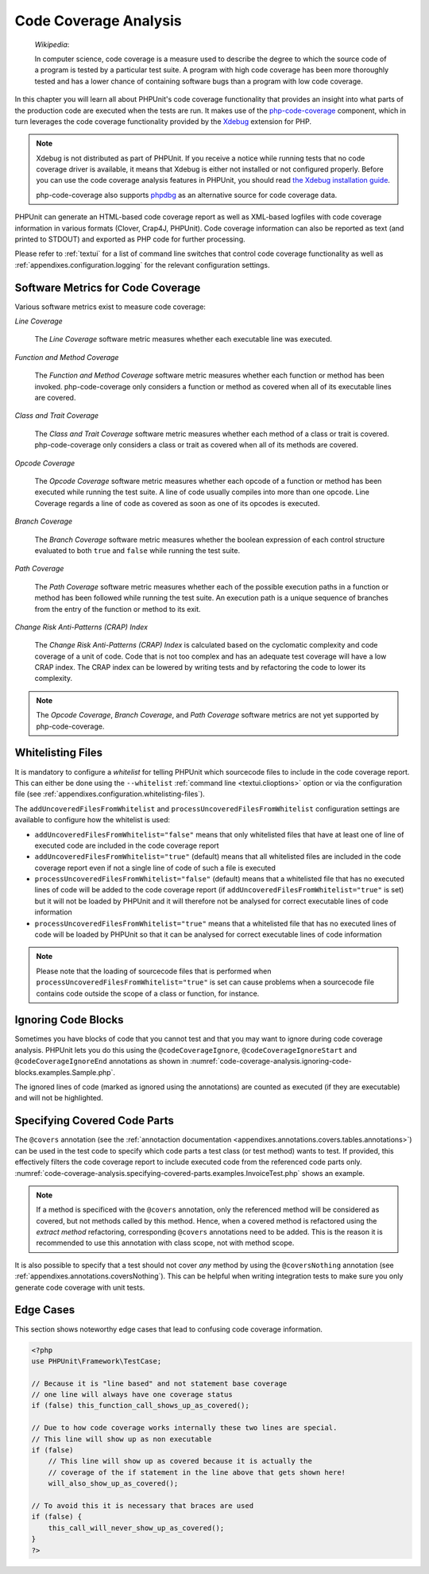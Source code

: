 

.. _code-coverage-analysis:

======================
Code Coverage Analysis
======================

    *Wikipedia*:

    In computer science, code coverage is a measure used to describe the
    degree to which the source code of a program is tested by a particular
    test suite. A program with high code coverage has been more thoroughly
    tested and has a lower chance of containing software bugs than a program
    with low code coverage.

In this chapter you will learn all about PHPUnit's code coverage
functionality that provides an insight into what parts of the production
code are executed when the tests are run. It makes use of the
`php-code-coverage <https://github.com/sebastianbergmann/php-code-coverage>`_
component, which in turn leverages the code coverage functionality provided
by the `Xdebug <https://xdebug.org/>`_ extension for PHP.

.. admonition:: Note

   Xdebug is not distributed as part of PHPUnit. If you receive a notice
   while running tests that no code coverage driver is available, it means
   that Xdebug is either not installed or not configured properly. Before
   you can use the code coverage analysis features in PHPUnit, you should
   read `the Xdebug installation guide <https://xdebug.org/docs/install>`_.

   php-code-coverage also supports `phpdbg <https://phpdbg.room11.org/introduction.html>`_
   as an alternative source for code coverage data.

PHPUnit can generate an HTML-based code coverage report as well as
XML-based logfiles with code coverage information in various formats
(Clover, Crap4J, PHPUnit). Code coverage information can also be reported
as text (and printed to STDOUT) and exported as PHP code for further
processing.

Please refer to :ref:`textui` for a list of command line switches
that control code coverage functionality as well as
:ref:`appendixes.configuration.logging` for the relevant
configuration settings.

.. _code-coverage-analysis.metrics:

Software Metrics for Code Coverage
##################################

Various software metrics exist to measure code coverage:

*Line Coverage*

    The *Line Coverage* software metric measures
    whether each executable line was executed.

*Function and Method Coverage*

    The *Function and Method Coverage* software
    metric measures whether each function or method has been invoked.
    php-code-coverage only considers a function or method as covered when
    all of its executable lines are covered.

*Class and Trait Coverage*

    The *Class and Trait Coverage* software metric
    measures whether each method of a class or trait is covered.
    php-code-coverage only considers a class or trait as covered when all
    of its methods are covered.

*Opcode Coverage*

    The *Opcode Coverage* software metric measures
    whether each opcode of a function or method has been executed while
    running the test suite. A line of code usually compiles into more
    than one opcode. Line Coverage regards a line of code as covered as
    soon as one of its opcodes is executed.

*Branch Coverage*

    The *Branch Coverage* software metric measures
    whether the boolean expression of each control structure evaluated
    to both ``true`` and ``false`` while
    running the test suite.

*Path Coverage*

    The *Path Coverage* software metric measures
    whether each of the possible execution paths in a function or method
    has been followed while running the test suite. An execution path is
    a unique sequence of branches from the entry of the function or
    method to its exit.

*Change Risk Anti-Patterns (CRAP) Index*

    The *Change Risk Anti-Patterns (CRAP) Index* is
    calculated based on the cyclomatic complexity and code coverage of a
    unit of code. Code that is not too complex and has an adequate test
    coverage will have a low CRAP index. The CRAP index can be lowered
    by writing tests and by refactoring the code to lower its
    complexity.

.. admonition:: Note

   The *Opcode Coverage*,
   *Branch Coverage*, and
   *Path Coverage* software metrics are not yet
   supported by php-code-coverage.

.. _code-coverage-analysis.whitelisting-files:

Whitelisting Files
##################

It is mandatory to configure a *whitelist* for telling
PHPUnit which sourcecode files to include in the code coverage report.
This can either be done using the ``--whitelist``
:ref:`command line <textui.clioptions>` option or via the
configuration file (see :ref:`appendixes.configuration.whitelisting-files`).

The ``addUncoveredFilesFromWhitelist`` and ``processUncoveredFilesFromWhitelist`` configuration settings are available to configure how the whitelist is used:

- ``addUncoveredFilesFromWhitelist="false"`` means that only whitelisted files that have at least one of line of executed code are included in the code coverage report

- ``addUncoveredFilesFromWhitelist="true"`` (default) means that all whitelisted files are included in the code coverage report even if not a single line of code of such a file is executed

- ``processUncoveredFilesFromWhitelist="false"`` (default) means that a whitelisted file that has no executed lines of code will be added to the code coverage report (if ``addUncoveredFilesFromWhitelist="true"`` is set) but it will not be loaded by PHPUnit and it will therefore not be analysed for correct executable lines of code information

- ``processUncoveredFilesFromWhitelist="true"`` means that a whitelisted file that has no executed lines of code will be loaded by PHPUnit so that it can be analysed for correct executable lines of code information

.. admonition:: Note

   Please note that the loading of sourcecode files that is performed when
   ``processUncoveredFilesFromWhitelist="true"`` is set can
   cause problems when a sourcecode file contains code outside the scope of
   a class or function, for instance.

.. _code-coverage-analysis.ignoring-code-blocks:

Ignoring Code Blocks
####################

Sometimes you have blocks of code that you cannot test and that you may
want to ignore during code coverage analysis. PHPUnit lets you do this
using the ``@codeCoverageIgnore``,
``@codeCoverageIgnoreStart`` and
``@codeCoverageIgnoreEnd`` annotations as shown in
:numref:`code-coverage-analysis.ignoring-code-blocks.examples.Sample.php`.

.. code-block:: php
    :caption: Using the ``@codeCoverageIgnore``, ``@codeCoverageIgnoreStart`` and ``@codeCoverageIgnoreEnd`` annotations
    :name: code-coverage-analysis.ignoring-code-blocks.examples.Sample.php

    <?php
    use PHPUnit\Framework\TestCase;

    /**
     * @codeCoverageIgnore
     */
    class Foo
    {
        public function bar()
        {
        }
    }

    class Bar
    {
        /**
         * @codeCoverageIgnore
         */
        public function foo()
        {
        }
    }

    if (false) {
        // @codeCoverageIgnoreStart
        print '*';
        // @codeCoverageIgnoreEnd
    }

    exit; // @codeCoverageIgnore
    ?>

The ignored lines of code (marked as ignored using the annotations)
are counted as executed (if they are executable) and will not be
highlighted.

.. _code-coverage-analysis.specifying-covered-parts:

Specifying Covered Code Parts
#############################

The ``@covers`` annotation (see the
:ref:`annotaction documentation <appendixes.annotations.covers.tables.annotations>`)
can be used in the test code to specify which code parts a test class
(or test method) wants to test. If provided, this effectively filters the
code coverage report to include executed code from the referenced code parts only.
:numref:`code-coverage-analysis.specifying-covered-parts.examples.InvoiceTest.php`
shows an example.


.. admonition:: Note

    If a method is specificed with the ``@covers`` annotation, only the
    referenced method will be considered as covered, but not methods called
    by this method.
    Hence, when a covered method is refactored using the *extract method*
    refactoring, corresponding ``@covers`` annotations need to be added.
    This is the reason it is recommended to use this annotation with class scope,
    not with method scope.

.. code-block:: php
    :caption: Test class that specifies which class it wants to cover
    :name: code-coverage-analysis.specifying-covered-parts.examples.InvoiceTest.php

    <?php
    use PHPUnit\Framework\TestCase;

    /**
     * @covers Invoice
     * @uses Money
     */
    class InvoiceTest extends TestCase
    {
        protected $subject;

        protected function setUp(): void
        {
            $this->subject = new Invoice();
        }

        public function testAmountInitiallyIsEmpty()
        {
            $this->assertEquals(new Money(), $this->subject->getAmount);
        }
    }
    ?>

.. code-block:: php
    :caption: Tests that specify which method they want to cover
    :name: code-coverage-analysis.specifying-covered-parts.examples.BankAccountTest.php

    <?php
    use PHPUnit\Framework\TestCase;

    class BankAccountTest extends TestCase
    {
        protected $ba;

        protected function setUp(): void
        {
            $this->ba = new BankAccount;
        }

        /**
         * @covers BankAccount::getBalance
         */
        public function testBalanceIsInitiallyZero()
        {
            $this->assertSame(0, $this->ba->getBalance());
        }

        /**
         * @covers BankAccount::withdrawMoney
         */
        public function testBalanceCannotBecomeNegative()
        {
            try {
                $this->ba->withdrawMoney(1);
            }

            catch (BankAccountException $e) {
                $this->assertSame(0, $this->ba->getBalance());

                return;
            }

            $this->fail();
        }

        /**
         * @covers BankAccount::depositMoney
         */
        public function testBalanceCannotBecomeNegative2()
        {
            try {
                $this->ba->depositMoney(-1);
            }

            catch (BankAccountException $e) {
                $this->assertSame(0, $this->ba->getBalance());

                return;
            }

            $this->fail();
        }

        /**
         * @covers BankAccount::getBalance
         * @covers BankAccount::depositMoney
         * @covers BankAccount::withdrawMoney
         */
        public function testDepositWithdrawMoney()
        {
            $this->assertSame(0, $this->ba->getBalance());
            $this->ba->depositMoney(1);
            $this->assertSame(1, $this->ba->getBalance());
            $this->ba->withdrawMoney(1);
            $this->assertSame(0, $this->ba->getBalance());
        }
    }
    ?>

It is also possible to specify that a test should not cover
*any* method by using the
``@coversNothing`` annotation (see
:ref:`appendixes.annotations.coversNothing`). This can be
helpful when writing integration tests to make sure you only
generate code coverage with unit tests.

.. code-block:: php
    :caption: A test that specifies that no method should be covered
    :name: code-coverage-analysis.specifying-covered-parts.examples.GuestbookIntegrationTest.php

    <?php
    use PHPUnit\DbUnit\TestCase

    class GuestbookIntegrationTest extends TestCase
    {
        /**
         * @coversNothing
         */
        public function testAddEntry()
        {
            $guestbook = new Guestbook();
            $guestbook->addEntry("suzy", "Hello world!");

            $queryTable = $this->getConnection()->createQueryTable(
                'guestbook', 'SELECT * FROM guestbook'
            );

            $expectedTable = $this->createFlatXmlDataSet("expectedBook.xml")
                                  ->getTable("guestbook");

            $this->assertTablesEqual($expectedTable, $queryTable);
        }
    }
    ?>

.. _code-coverage-analysis.edge-cases:

Edge Cases
##########

This section shows noteworthy edge cases that lead to confusing code
coverage information.

.. code-block:: php
    :name: code-coverage-analysis.edge-cases.examples.Sample.php

    <?php
    use PHPUnit\Framework\TestCase;

    // Because it is "line based" and not statement base coverage
    // one line will always have one coverage status
    if (false) this_function_call_shows_up_as_covered();

    // Due to how code coverage works internally these two lines are special.
    // This line will show up as non executable
    if (false)
        // This line will show up as covered because it is actually the
        // coverage of the if statement in the line above that gets shown here!
        will_also_show_up_as_covered();

    // To avoid this it is necessary that braces are used
    if (false) {
        this_call_will_never_show_up_as_covered();
    }
    ?>



